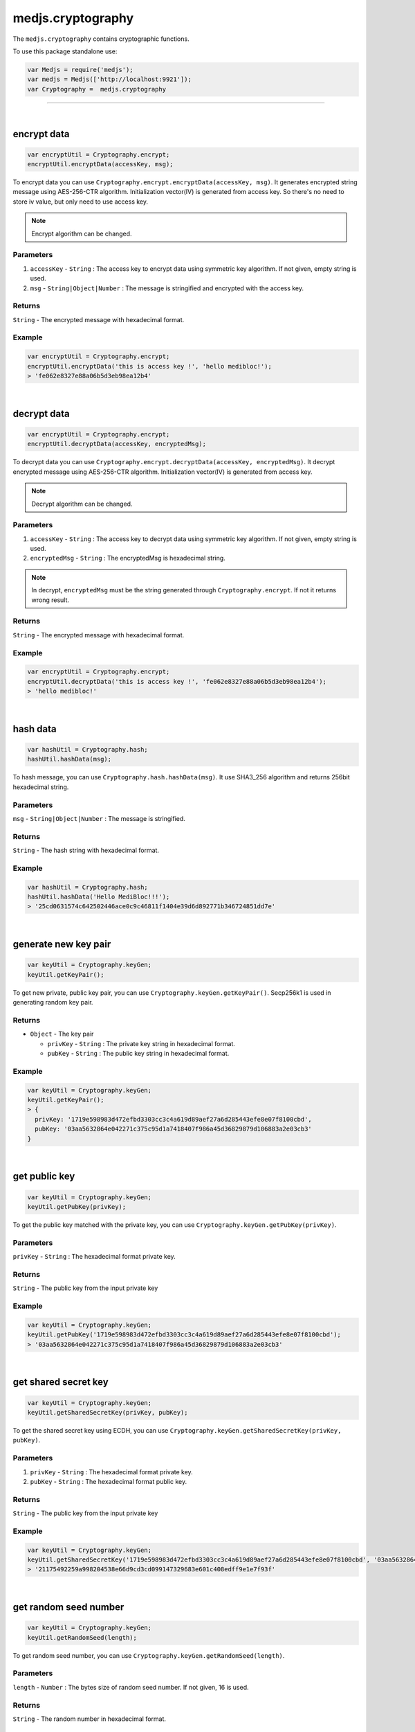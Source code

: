.. _medjs-cryptography:


====
medjs.cryptography
====

The ``medjs.cryptography`` contains cryptographic functions.

To use this package standalone use:

.. code-block:: javascript

  var Medjs = require('medjs');
  var medjs = Medjs(['http://localhost:9921']);
  var Cryptography =  medjs.cryptography

----

.. _cryptography-encrypt:

|
encrypt data
====

.. code-block:: javascript

  var encryptUtil = Cryptography.encrypt;
  encryptUtil.encryptData(accessKey, msg);

To encrypt data you can use ``Cryptography.encrypt.encryptData(accessKey, msg)``. It generates encrypted string message using AES-256-CTR algorithm. Initialization vector(IV) is generated from access key. So there's no need to store iv value, but only need to use access key.

.. note:: Encrypt algorithm can be changed.

----
Parameters
----

1. ``accessKey`` - ``String`` : The access key to encrypt data using symmetric key algorithm. If not given, empty string is used.
2. ``msg`` - ``String|Object|Number`` : The message is stringified and encrypted with the access key.

----
Returns
----

``String`` - The encrypted message with hexadecimal format.

----
Example
----

.. code-block:: javascript

  var encryptUtil = Cryptography.encrypt;
  encryptUtil.encryptData('this is access key !', 'hello medibloc!');
  > 'fe062e8327e88a06b5d3eb98ea12b4'


|
decrypt data
====

.. code-block:: javascript

  var encryptUtil = Cryptography.encrypt;
  encryptUtil.decryptData(accessKey, encryptedMsg);

To decrypt data you can use ``Cryptography.encrypt.decryptData(accessKey, encryptedMsg)``. It decrypt encrypted message using AES-256-CTR algorithm. Initialization vector(IV) is generated from access key.

.. note:: Decrypt algorithm can be changed.

----
Parameters
----

1. ``accessKey`` - ``String`` : The access key to decrypt data using symmetric key algorithm. If not given, empty string is used.
2. ``encryptedMsg`` - ``String`` : The encryptedMsg is hexadecimal string.

.. note:: In decrypt, ``encryptedMsg`` must be the string generated through ``Cryptography.encrypt``. If not it returns wrong result.

----
Returns
----

``String`` - The encrypted message with hexadecimal format.

----
Example
----

.. code-block:: javascript

  var encryptUtil = Cryptography.encrypt;
  encryptUtil.decryptData('this is access key !', 'fe062e8327e88a06b5d3eb98ea12b4');
  > 'hello medibloc!'

|
hash data
====

.. code-block:: javascript

  var hashUtil = Cryptography.hash;
  hashUtil.hashData(msg);

To hash message, you can use ``Cryptography.hash.hashData(msg)``. It use SHA3_256 algorithm and returns 256bit hexadecimal string.

----
Parameters
----

``msg`` - ``String|Object|Number`` : The message is stringified.

----
Returns
----

``String`` - The hash string with hexadecimal format.

----
Example
----

.. code-block:: javascript

  var hashUtil = Cryptography.hash;
  hashUtil.hashData('Hello MediBloc!!!');
  > '25cd0631574c642502446ace0c9c46811f1404e39d6d892771b346724851dd7e'

|
generate new key pair
====

.. code-block:: javascript

  var keyUtil = Cryptography.keyGen;
  keyUtil.getKeyPair();

To get new private, public key pair, you can use ``Cryptography.keyGen.getKeyPair()``. Secp256k1 is used in generating random key pair.

----
Returns
----

- ``Object`` - The key pair

  + ``privKey`` - ``String`` : The private key string in hexadecimal format.
  + ``pubKey`` - ``String`` : The public key string in hexadecimal format.

----
Example
----

.. code-block:: javascript

  var keyUtil = Cryptography.keyGen;
  keyUtil.getKeyPair();
  > {
    privKey: '1719e598983d472efbd3303cc3c4a619d89aef27a6d285443efe8e07f8100cbd',
    pubKey: '03aa5632864e042271c375c95d1a7418407f986a45d36829879d106883a2e03cb3'
  }


|
get public key
====

.. code-block:: javascript

  var keyUtil = Cryptography.keyGen;
  keyUtil.getPubKey(privKey);

To get the public key matched with the private key, you can use ``Cryptography.keyGen.getPubKey(privKey)``.

----
Parameters
----

``privKey`` - ``String`` : The hexadecimal format private key.

----
Returns
----

``String`` - The public key from the input private key

----
Example
----

.. code-block:: javascript

  var keyUtil = Cryptography.keyGen;
  keyUtil.getPubKey('1719e598983d472efbd3303cc3c4a619d89aef27a6d285443efe8e07f8100cbd');
  > '03aa5632864e042271c375c95d1a7418407f986a45d36829879d106883a2e03cb3'


|
get shared secret key
====

.. code-block:: javascript

  var keyUtil = Cryptography.keyGen;
  keyUtil.getSharedSecretKey(privKey, pubKey);

To get the shared secret key using ECDH, you can use ``Cryptography.keyGen.getSharedSecretKey(privKey, pubKey)``.

----
Parameters
----

1. ``privKey`` - ``String`` : The hexadecimal format private key.
2. ``pubKey`` - ``String`` : The hexadecimal format public key.

----
Returns
----

``String`` - The public key from the input private key

----
Example
----

.. code-block:: javascript

  var keyUtil = Cryptography.keyGen;
  keyUtil.getSharedSecretKey('1719e598983d472efbd3303cc3c4a619d89aef27a6d285443efe8e07f8100cbd', '03aa5632864e042271c375c95d1a7418407f986a45d36829879d106883a2e03cb3');
  > '21175492259a998204538e66d9cd3cd099147329683e601c408edff9e1e7f93f'


|
get random seed number
====

.. code-block:: javascript

  var keyUtil = Cryptography.keyGen;
  keyUtil.getRandomSeed(length);

To get random seed number, you can use ``Cryptography.keyGen.getRandomSeed(length)``.

----
Parameters
----

``length`` - ``Number`` : The bytes size of random seed number. If not given, 16 is used.

----
Returns
----

``String`` - The random number in hexadecimal format.

----
Example
----

.. code-block:: javascript

  var keyUtil = Cryptography.keyGen;
  keyUtil.getRandomSeed();
  > 'baab6c02ce89592e03b8f9bbea8eb553'


|
concat keys
====

.. code-block:: javascript

  var keyUtil = Cryptography.keyGen;
  keyUtil.concatKeys(string1, string2);

To concat keys, you can use ``Cryptography.keyGen.concatKeys(string1, string2)``.

----
Parameters
----

1. ``string1`` - ``String`` : The left side string.
2. ``string2`` - ``String`` : The right side string.

----
Returns
----

``String`` - The concat string.

----
Example
----

.. code-block:: javascript

  var keyUtil = Cryptography.keyGen;
  keyUtil.concatKeys('Hello ', 'MediBloc');
  > 'Hello MediBloc'
